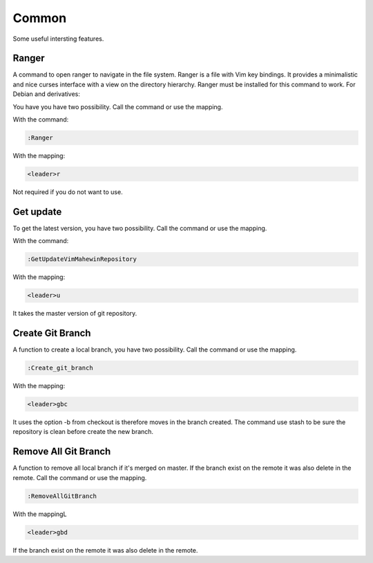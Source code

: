 Common
======
Some useful intersting features.

Ranger
-----
A command to open ranger to navigate in the file system. Ranger is a file with
Vim key bindings. It provides a minimalistic and nice curses interface with a
view on the directory hierarchy. Ranger must be installed for this command to
work. For Debian and derivatives:

.. code-block:: bash
    sudo apt-get install ranger

You have you have two possibility. Call the command or use the mapping.

With the command:

.. code-block:: vim

    :Ranger

With the mapping:

.. code-block:: vim

    <leader>r

Not required if you do not want to use.

Get update
----------
To get the latest version, you have two possibility. Call the command or use
the mapping.

With the command:

.. code-block:: vim

    :GetUpdateVimMahewinRepository

With the mapping:

.. code-block:: vim

    <leader>u

It takes the master version of git repository.

Create Git Branch
-----------------
A function to create a local branch, you have two possibility. Call the command
or use the mapping.

.. code-block:: vim

    :Create_git_branch

With the mapping:

.. code-block:: vim

    <leader>gbc

It uses the option -b from checkout is therefore moves in the branch created.
The command use stash to be sure the repository is clean before create the new
branch.

Remove All Git Branch
---------------------
A function to remove all local branch if it's merged on master. If the branch
exist on the remote it was also delete in the remote. Call the command or use
the mapping.

.. code-block:: vim

    :RemoveAllGitBranch

With the mappingL

.. code-block:: vim

    <leader>gbd

If the branch exist on the remote it was also delete in the remote.
